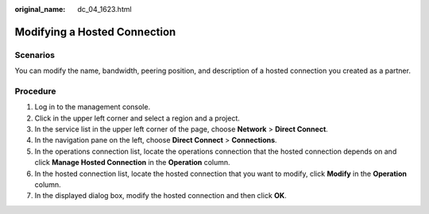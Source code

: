 :original_name: dc_04_1623.html

.. _dc_04_1623:

Modifying a Hosted Connection
=============================

.. _dc_04_1623__dc_04_0623_section2490392594350:

Scenarios
---------

You can modify the name, bandwidth, peering position, and description of a hosted connection you created as a partner.

Procedure
---------

#. Log in to the management console.

#. Click |image1| in the upper left corner and select a region and a project.

#. In the service list in the upper left corner of the page, choose **Network** > **Direct Connect**.

#. In the navigation pane on the left, choose **Direct Connect** > **Connections**.

#. In the operations connection list, locate the operations connection that the hosted connection depends on and click **Manage Hosted Connection** in the **Operation** column.

#. .. _dc_04_1623__dc_04_0623_li15845160:

   In the hosted connection list, locate the hosted connection that you want to modify, click **Modify** in the **Operation** column.

#. In the displayed dialog box, modify the hosted connection and then click **OK**.

.. |image1| image:: /_static/images/en-us_image_0070860784.png
